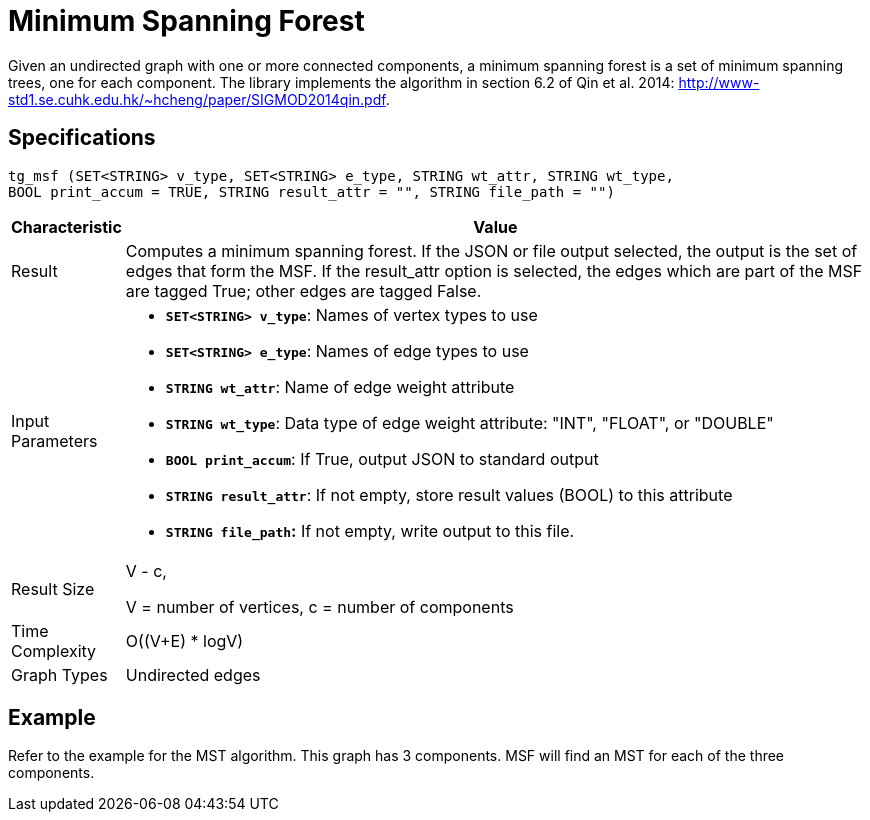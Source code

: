 = Minimum Spanning Forest

Given an undirected graph with one or more connected components, a minimum spanning forest is a set of minimum spanning trees, one for each component. The library implements the algorithm in section 6.2 of Qin et al. 2014: http://www-std1.se.cuhk.edu.hk/~hcheng/paper/SIGMOD2014qin.pdf.

== Specifications

[source,gsql]
----
tg_msf (SET<STRING> v_type, SET<STRING> e_type, STRING wt_attr, STRING wt_type,
BOOL print_accum = TRUE, STRING result_attr = "", STRING file_path = "")
----

[width="100%",cols="<5%,<50%",options="header",]
|===
|*Characteristic* |Value
|Result |Computes a minimum spanning forest. If the JSON or file output
selected, the output is the set of edges that form the MSF. If the
result_attr option is selected, the edges which are part of the MSF are
tagged True; other edges are tagged False.

|Input Parameters a|
* *`+SET<STRING> v_type+`*: Names of vertex types to use
* *`+SET<STRING> e_type+`*: Names of edge types to use
* *`+STRING wt_attr+`*: Name of edge weight attribute
* *`+STRING wt_type+`*: Data type of edge weight attribute: "INT",
"FLOAT", or "DOUBLE"
* *`+BOOL print_accum+`*: If True, output JSON to standard output
* *`+STRING result_attr+`*: If not empty, store result values (BOOL) to
this attribute
* *`+STRING file_path+`:* If not empty, write output to this file.

|Result Size a|
V - c,

V = number of vertices, c = number of components

|Time Complexity |O((V+E) * logV)

|Graph Types |Undirected edges
|===

== *Example*

Refer to the example for the MST algorithm. This graph has 3 components. MSF will find an MST for each of the three components.
